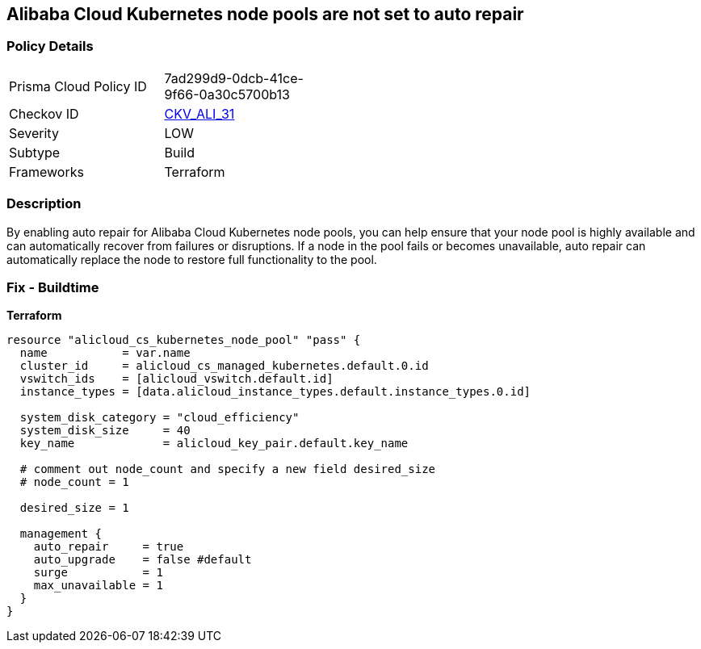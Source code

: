== Alibaba Cloud Kubernetes node pools are not set to auto repair


=== Policy Details
[width=45%]
[cols="1,1"]
|=== 
|Prisma Cloud Policy ID 
| 7ad299d9-0dcb-41ce-9f66-0a30c5700b13

|Checkov ID 
| https://github.com/bridgecrewio/checkov/tree/master/checkov/terraform/checks/resource/alicloud/K8sNodePoolAutoRepair.py[CKV_ALI_31]

|Severity
|LOW

|Subtype
|Build

|Frameworks
|Terraform

|=== 



=== Description

By enabling auto repair for Alibaba Cloud Kubernetes node pools, you can help ensure that your node pool is highly available and can automatically recover from failures or disruptions.
If a node in the pool fails or becomes unavailable, auto repair can automatically replace the node to restore full functionality to the pool.

=== Fix - Buildtime


*Terraform* 




[source,go]
----
resource "alicloud_cs_kubernetes_node_pool" "pass" {
  name           = var.name
  cluster_id     = alicloud_cs_managed_kubernetes.default.0.id
  vswitch_ids    = [alicloud_vswitch.default.id]
  instance_types = [data.alicloud_instance_types.default.instance_types.0.id]

  system_disk_category = "cloud_efficiency"
  system_disk_size     = 40
  key_name             = alicloud_key_pair.default.key_name

  # comment out node_count and specify a new field desired_size
  # node_count = 1

  desired_size = 1

  management {
    auto_repair     = true
    auto_upgrade    = false #default
    surge           = 1
    max_unavailable = 1
  }
}
----

